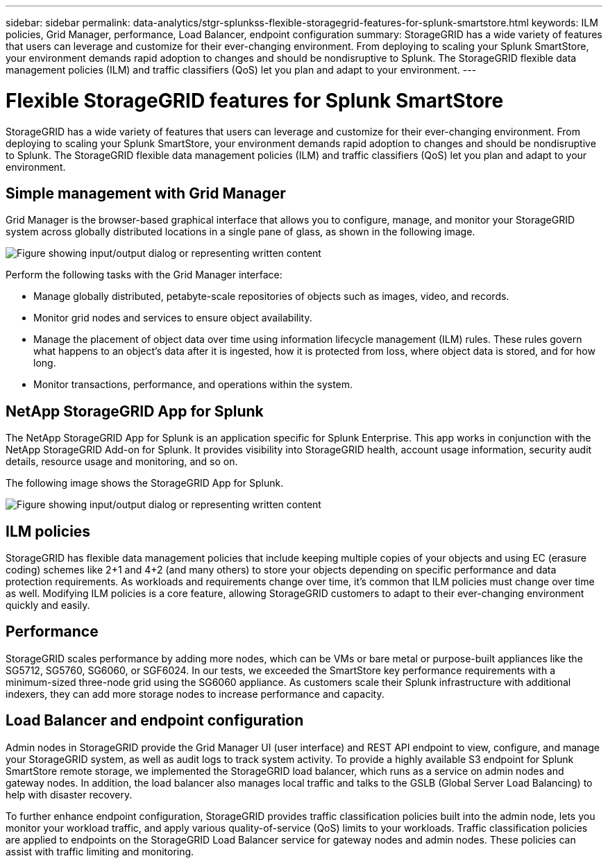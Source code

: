 ---
sidebar: sidebar
permalink: data-analytics/stgr-splunkss-flexible-storagegrid-features-for-splunk-smartstore.html
keywords: ILM policies, Grid Manager, performance, Load Balancer, endpoint configuration
summary: StorageGRID has a wide variety of features that users can leverage and customize for their ever-changing environment. From deploying to scaling your Splunk SmartStore, your environment demands rapid adoption to changes and should be nondisruptive to Splunk. The StorageGRID flexible data management policies (ILM) and traffic classifiers (QoS) let you plan and adapt to your environment.
---

= Flexible StorageGRID features for Splunk SmartStore
:hardbreaks:
:nofooter:
:icons: font
:linkattrs:
:imagesdir: ../media/

//
// This file was created with NDAC Version 2.0 (August 17, 2020)
//
// 2022-07-27 16:41:18.427165
//

[.lead]
StorageGRID has a wide variety of features that users can leverage and customize for their ever-changing environment. From deploying to scaling your Splunk SmartStore, your environment demands rapid adoption to changes and should be nondisruptive to Splunk. The StorageGRID flexible data management policies (ILM) and traffic classifiers (QoS) let you plan and adapt to your environment.

== Simple management with Grid Manager

Grid Manager is the browser-based graphical interface that allows you to configure, manage, and monitor your StorageGRID system across globally distributed locations in a single pane of glass, as shown in the following image.

image:stgr-splunkss-image3.png["Figure showing input/output dialog or representing written content"]

Perform the following tasks with the Grid Manager interface:

* Manage globally distributed, petabyte-scale repositories of objects such as images, video, and records.
* Monitor grid nodes and services to ensure object availability.
* Manage the placement of object data over time using information lifecycle management (ILM) rules. These rules govern what happens to an object’s data after it is ingested, how it is protected from loss, where object data is stored, and for how long.
* Monitor transactions, performance, and operations within the system.

== NetApp StorageGRID App for Splunk

The NetApp StorageGRID App for Splunk is an application specific for Splunk Enterprise. This app works in conjunction with the NetApp StorageGRID Add-on for Splunk. It provides visibility into StorageGRID health, account usage information, security audit details, resource usage and monitoring, and so on.

The following image shows the StorageGRID App for Splunk.

image:stgr-splunkss-image4.png["Figure showing input/output dialog or representing written content"]

== ILM policies

StorageGRID has flexible data management policies that include keeping multiple copies of your objects and using EC (erasure coding) schemes like 2+1 and 4+2 (and many others) to store your objects depending on specific performance and data protection requirements. As workloads and requirements change over time, it’s common that ILM policies must change over time as well. Modifying ILM policies is a core feature, allowing StorageGRID customers to adapt to their ever-changing environment quickly and easily.

== Performance

StorageGRID scales performance by adding more nodes, which can be VMs or bare metal or purpose-built appliances like the SG5712, SG5760, SG6060, or SGF6024. In our tests, we exceeded the SmartStore key performance requirements with a minimum-sized three-node grid using the SG6060 appliance. As customers scale their Splunk infrastructure with additional indexers, they can add more storage nodes to increase performance and capacity.

== Load Balancer and endpoint configuration

Admin nodes in StorageGRID provide the Grid Manager UI (user interface) and REST API endpoint to view,  configure, and manage your StorageGRID system, as well as audit logs to track system activity. To provide a highly available S3 endpoint for Splunk SmartStore remote storage, we implemented the StorageGRID load balancer, which runs as a service on admin nodes and gateway nodes. In addition, the load balancer also manages local traffic and talks to the GSLB (Global Server Load Balancing) to help with disaster recovery.

To further enhance endpoint configuration, StorageGRID provides traffic classification policies built into the admin node, lets you monitor your workload traffic, and apply various quality-of-service (QoS) limits to your workloads. Traffic classification policies are applied to endpoints on the StorageGRID Load Balancer service for gateway nodes and admin nodes. These policies can assist with traffic limiting and monitoring.
